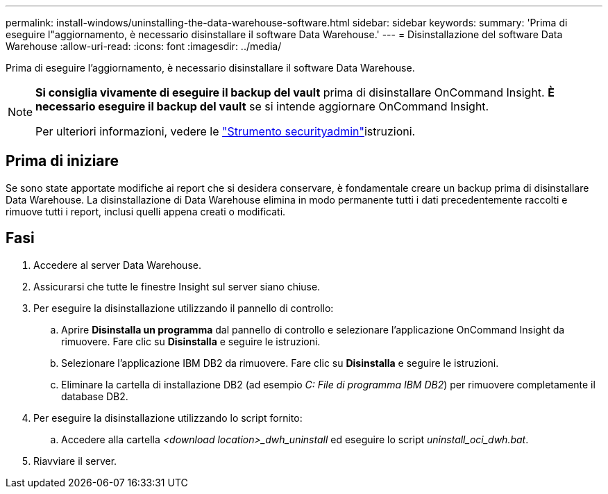 ---
permalink: install-windows/uninstalling-the-data-warehouse-software.html 
sidebar: sidebar 
keywords:  
summary: 'Prima di eseguire l"aggiornamento, è necessario disinstallare il software Data Warehouse.' 
---
= Disinstallazione del software Data Warehouse
:allow-uri-read: 
:icons: font
:imagesdir: ../media/


[role="lead"]
Prima di eseguire l'aggiornamento, è necessario disinstallare il software Data Warehouse.

[NOTE]
====
*Si consiglia vivamente di eseguire il backup del vault* prima di disinstallare OnCommand Insight. *È necessario eseguire il backup del vault* se si intende aggiornare OnCommand Insight.

Per ulteriori informazioni, vedere le link:../config-admin\/security-management.html["Strumento securityadmin"]istruzioni.

====


== Prima di iniziare

Se sono state apportate modifiche ai report che si desidera conservare, è fondamentale creare un backup prima di disinstallare Data Warehouse. La disinstallazione di Data Warehouse elimina in modo permanente tutti i dati precedentemente raccolti e rimuove tutti i report, inclusi quelli appena creati o modificati.



== Fasi

. Accedere al server Data Warehouse.
. Assicurarsi che tutte le finestre Insight sul server siano chiuse.
. Per eseguire la disinstallazione utilizzando il pannello di controllo:
+
.. Aprire *Disinstalla un programma* dal pannello di controllo e selezionare l'applicazione OnCommand Insight da rimuovere. Fare clic su *Disinstalla* e seguire le istruzioni.
.. Selezionare l'applicazione IBM DB2 da rimuovere. Fare clic su *Disinstalla* e seguire le istruzioni.
.. Eliminare la cartella di installazione DB2 (ad esempio _C: File di programma IBM DB2_) per rimuovere completamente il database DB2.


. Per eseguire la disinstallazione utilizzando lo script fornito:
+
.. Accedere alla cartella _<download location>_dwh_uninstall_ ed eseguire lo script _uninstall_oci_dwh.bat_.


. Riavviare il server.

